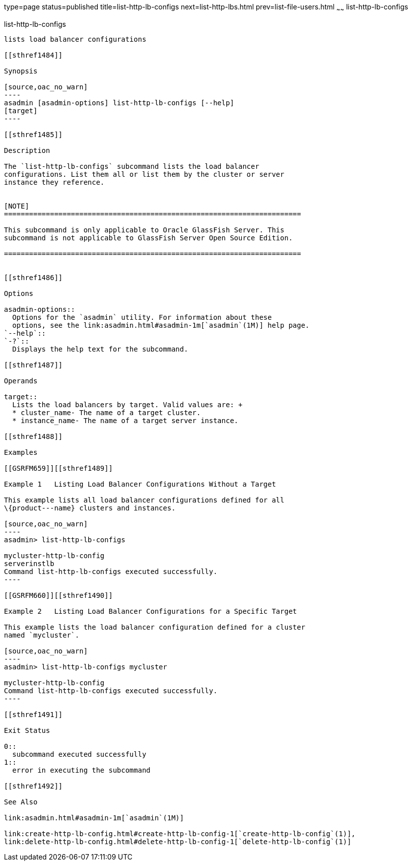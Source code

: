 type=page
status=published
title=list-http-lb-configs
next=list-http-lbs.html
prev=list-file-users.html
~~~~~~
list-http-lb-configs
====================

[[list-http-lb-configs-1]][[GSRFM00166]][[list-http-lb-configs]]

list-http-lb-configs
--------------------

lists load balancer configurations

[[sthref1484]]

Synopsis

[source,oac_no_warn]
----
asadmin [asadmin-options] list-http-lb-configs [--help] 
[target]
----

[[sthref1485]]

Description

The `list-http-lb-configs` subcommand lists the load balancer
configurations. List them all or list them by the cluster or server
instance they reference.


[NOTE]
=======================================================================

This subcommand is only applicable to Oracle GlassFish Server. This
subcommand is not applicable to GlassFish Server Open Source Edition.

=======================================================================


[[sthref1486]]

Options

asadmin-options::
  Options for the `asadmin` utility. For information about these
  options, see the link:asadmin.html#asadmin-1m[`asadmin`(1M)] help page.
`--help`::
`-?`::
  Displays the help text for the subcommand.

[[sthref1487]]

Operands

target::
  Lists the load balancers by target. Valid values are: +
  * cluster_name- The name of a target cluster.
  * instance_name- The name of a target server instance.

[[sthref1488]]

Examples

[[GSRFM659]][[sthref1489]]

Example 1   Listing Load Balancer Configurations Without a Target

This example lists all load balancer configurations defined for all
\{product---name} clusters and instances.

[source,oac_no_warn]
----
asadmin> list-http-lb-configs

mycluster-http-lb-config
serverinstlb
Command list-http-lb-configs executed successfully.
----

[[GSRFM660]][[sthref1490]]

Example 2   Listing Load Balancer Configurations for a Specific Target

This example lists the load balancer configuration defined for a cluster
named `mycluster`.

[source,oac_no_warn]
----
asadmin> list-http-lb-configs mycluster

mycluster-http-lb-config
Command list-http-lb-configs executed successfully.
----

[[sthref1491]]

Exit Status

0::
  subcommand executed successfully
1::
  error in executing the subcommand

[[sthref1492]]

See Also

link:asadmin.html#asadmin-1m[`asadmin`(1M)]

link:create-http-lb-config.html#create-http-lb-config-1[`create-http-lb-config`(1)],
link:delete-http-lb-config.html#delete-http-lb-config-1[`delete-http-lb-config`(1)]


